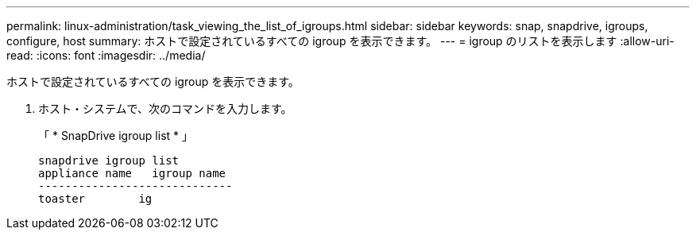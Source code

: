 ---
permalink: linux-administration/task_viewing_the_list_of_igroups.html 
sidebar: sidebar 
keywords: snap, snapdrive, igroups, configure, host 
summary: ホストで設定されているすべての igroup を表示できます。 
---
= igroup のリストを表示します
:allow-uri-read: 
:icons: font
:imagesdir: ../media/


[role="lead"]
ホストで設定されているすべての igroup を表示できます。

. ホスト・システムで、次のコマンドを入力します。
+
「 * SnapDrive igroup list * 」

+
[listing]
----
snapdrive igroup list
appliance name   igroup name
-----------------------------
toaster        ig
----

